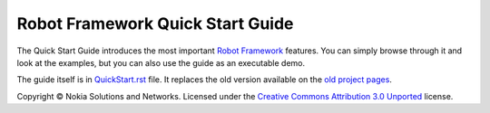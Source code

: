 Robot Framework Quick Start Guide
=================================

The Quick Start Guide introduces the most important `Robot Framework
<http://robotframework.org>`_ features. You can simply browse through it and
look at the examples, but you can also use the guide as an executable demo.

The guide itself is in `<QuickStart.rst>`_ file. It replaces the old version
available on the `old project pages`__.

Copyright © Nokia Solutions and Networks. Licensed under the
`Creative Commons Attribution 3.0 Unported`__ license.

__ http://code.google.com/p/robotframework/wiki/QuickStartGuide
__ http://creativecommons.org/licenses/by/3.0/
